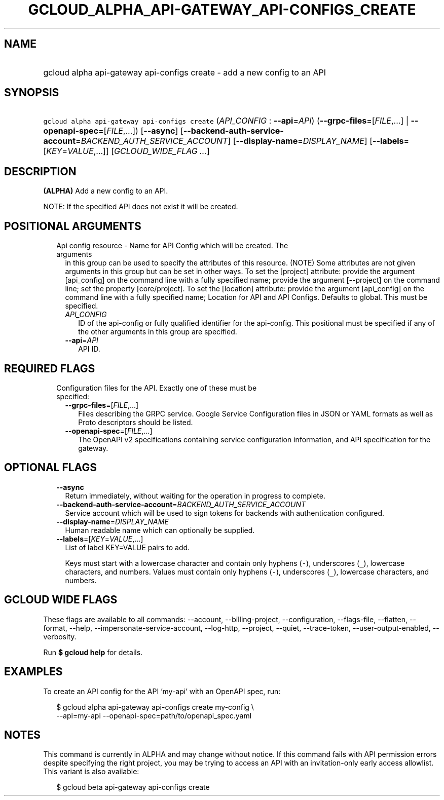 
.TH "GCLOUD_ALPHA_API\-GATEWAY_API\-CONFIGS_CREATE" 1



.SH "NAME"
.HP
gcloud alpha api\-gateway api\-configs create \- add a new config to an API



.SH "SYNOPSIS"
.HP
\f5gcloud alpha api\-gateway api\-configs create\fR (\fIAPI_CONFIG\fR\ :\ \fB\-\-api\fR=\fIAPI\fR) (\fB\-\-grpc\-files\fR=[\fIFILE\fR,...]\ |\ \fB\-\-openapi\-spec\fR=[\fIFILE\fR,...]) [\fB\-\-async\fR] [\fB\-\-backend\-auth\-service\-account\fR=\fIBACKEND_AUTH_SERVICE_ACCOUNT\fR] [\fB\-\-display\-name\fR=\fIDISPLAY_NAME\fR] [\fB\-\-labels\fR=[\fIKEY\fR=\fIVALUE\fR,...]] [\fIGCLOUD_WIDE_FLAG\ ...\fR]



.SH "DESCRIPTION"

\fB(ALPHA)\fR Add a new config to an API.

NOTE: If the specified API does not exist it will be created.



.SH "POSITIONAL ARGUMENTS"

.RS 2m
.TP 2m

Api config resource \- Name for API Config which will be created. The arguments
in this group can be used to specify the attributes of this resource. (NOTE)
Some attributes are not given arguments in this group but can be set in other
ways. To set the [project] attribute: provide the argument [api_config] on the
command line with a fully specified name; provide the argument [\-\-project] on
the command line; set the property [core/project]. To set the [location]
attribute: provide the argument [api_config] on the command line with a fully
specified name; Location for API and API Configs. Defaults to global. This must
be specified.

.RS 2m
.TP 2m
\fIAPI_CONFIG\fR
ID of the api\-config or fully qualified identifier for the api\-config. This
positional must be specified if any of the other arguments in this group are
specified.

.TP 2m
\fB\-\-api\fR=\fIAPI\fR
API ID.


.RE
.RE
.sp

.SH "REQUIRED FLAGS"

.RS 2m
.TP 2m

Configuration files for the API. Exactly one of these must be specified:

.RS 2m
.TP 2m
\fB\-\-grpc\-files\fR=[\fIFILE\fR,...]
Files describing the GRPC service. Google Service Configuration files in JSON or
YAML formats as well as Proto descriptors should be listed.

.TP 2m
\fB\-\-openapi\-spec\fR=[\fIFILE\fR,...]
The OpenAPI v2 specifications containing service configuration information, and
API specification for the gateway.


.RE
.RE
.sp

.SH "OPTIONAL FLAGS"

.RS 2m
.TP 2m
\fB\-\-async\fR
Return immediately, without waiting for the operation in progress to complete.

.TP 2m
\fB\-\-backend\-auth\-service\-account\fR=\fIBACKEND_AUTH_SERVICE_ACCOUNT\fR
Service account which will be used to sign tokens for backends with
authentication configured.

.TP 2m
\fB\-\-display\-name\fR=\fIDISPLAY_NAME\fR
Human readable name which can optionally be supplied.

.TP 2m
\fB\-\-labels\fR=[\fIKEY\fR=\fIVALUE\fR,...]
List of label KEY=VALUE pairs to add.

Keys must start with a lowercase character and contain only hyphens (\f5\-\fR),
underscores (\f5_\fR), lowercase characters, and numbers. Values must contain
only hyphens (\f5\-\fR), underscores (\f5_\fR), lowercase characters, and
numbers.


.RE
.sp

.SH "GCLOUD WIDE FLAGS"

These flags are available to all commands: \-\-account, \-\-billing\-project,
\-\-configuration, \-\-flags\-file, \-\-flatten, \-\-format, \-\-help,
\-\-impersonate\-service\-account, \-\-log\-http, \-\-project, \-\-quiet,
\-\-trace\-token, \-\-user\-output\-enabled, \-\-verbosity.

Run \fB$ gcloud help\fR for details.



.SH "EXAMPLES"

To create an API config for the API 'my\-api' with an OpenAPI spec, run:

.RS 2m
$ gcloud alpha api\-gateway api\-configs create my\-config \e
    \-\-api=my\-api \-\-openapi\-spec=path/to/openapi_spec.yaml
.RE



.SH "NOTES"

This command is currently in ALPHA and may change without notice. If this
command fails with API permission errors despite specifying the right project,
you may be trying to access an API with an invitation\-only early access
allowlist. This variant is also available:

.RS 2m
$ gcloud beta api\-gateway api\-configs create
.RE

